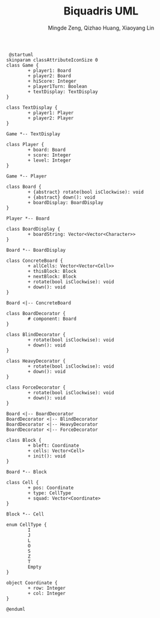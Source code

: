 #+TITLE: Biquadris UML
#+AUTHOR: Mingde Zeng, Qizhao Huang, Xiaoyang Lin
#+EMAIL: m8zeng@uwaterloo.ca, q89huang@uwaterloo.ca, x229lin@uwaterloo.ca
#+begin_src plantuml :file ./uml1.png
   @startuml
  skinparam classAttributeIconSize 0
  class Game {
          + player1: Board
          + player2: Board
          + hiScore: Integer
          + player1Turn: Boolean
          + textDisplay: TextDisplay
  }

  class TextDisplay {
          + player1: Player
          + player2: Player
  }

  Game *-- TextDisplay

  class Player {
          + board: Board
          + score: Integer
          + level: Integer
  }

  Game *-- Player

  class Board {
          + {abstract} rotate(bool isClockwise): void
          + {abstract} down(): void
          + boardDisplay: BoardDisplay
  }

  Player *-- Board

  class BoardDisplay {
          + boardString: Vector<Vector<Character>>
  }

  Board *-- BoardDisplay

  class ConcreteBoard {
          + allCells: Vector<Vector<Cell>>
          + thisBlock: Block
          + nextBlock: Block
          + rotate(bool isClockwise): void
          + down(): void
  }

  Board <|-- ConcreteBoard

  class BoardDecorator {
          # component: Board
  }

  class BlindDecorator {
          + rotate(bool isClockwise): void
          + down(): void
  }

  class HeavyDecorator {
          + rotate(bool isClockwise): void
          + down(): void
  }

  class ForceDecorator {
          + rotate(bool isClockwise): void
          + down(): void
  }

  Board <|-- BoardDecorator
  BoardDecorator <|-- BlindDecorator
  BoardDecorator <|-- HeavyDecorator
  BoardDecorator <|-- ForceDecorator

  class Block {
          + bleft: Coordinate
          + cells: Vector<Cell>
          + init(): void
  }

  Board *-- Block

  class Cell {
          + pos: Coordinate
          + type: CellType
          + squad: Vector<Coordinate>
  }

  Block *-- Cell

  enum CellType {
          I
          J
          L
          O
          S
          Z
          T
          Empty
  }

  object Coordinate {
          + row: Integer
          + col: Integer
  }

  @enduml
#+end_src
#+ATTR_LATEX: :height 20cm
#+RESULTS:
[[file:./uml1.png]]
